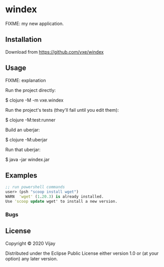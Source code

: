 * windex

FIXME: my new application.

** Installation

Download from https://github.com/vxe/windex

** Usage

FIXME: explanation

Run the project directly:

    $ clojure -M -m vxe.windex

Run the project's tests (they'll fail until you edit them):

    $ clojure -M:test:runner

Build an uberjar:

    $ clojure -M:uberjar

Run that uberjar:

    $ java -jar windex.jar


** Examples
   #+begin_src clojure
     ;; run powershell commands
     user> (psh "scoop install wget")
     WARN  'wget' (1.20.3) is already installed.
     Use 'scoop update wget' to install a new version.
   #+end_src
   
*** Bugs


** License

Copyright © 2020 Vijay

Distributed under the Eclipse Public License either version 1.0 or (at
your option) any later version.

